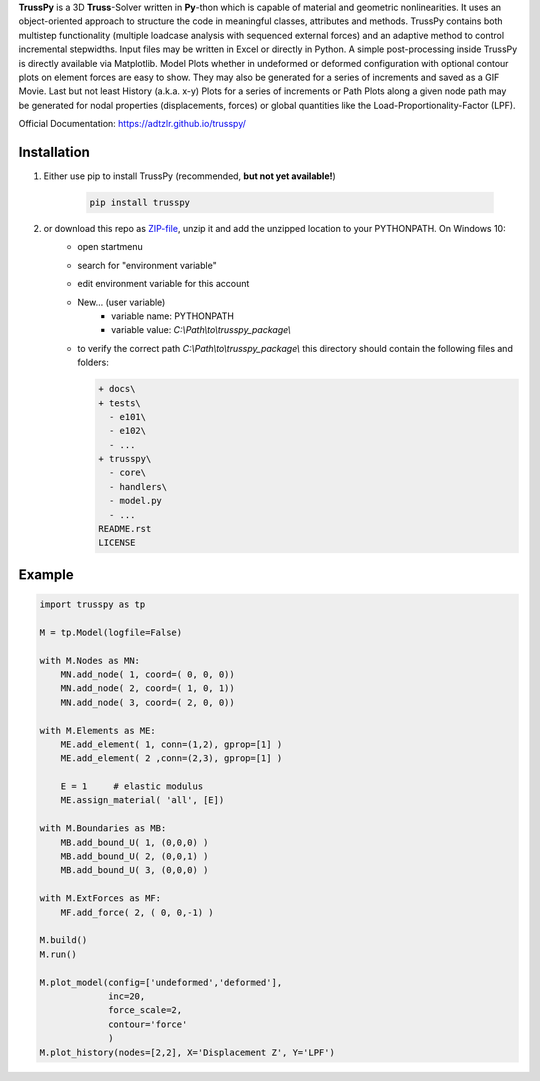 **TrussPy** is a 3D **Truss**-Solver written in **Py**-thon which is capable of material and geometric nonlinearities. It uses an object-oriented approach to structure the code in meaningful classes, attributes and methods. TrussPy contains both multistep functionality (multiple loadcase analysis with sequenced external forces) and an adaptive method to control incremental stepwidths. Input files may be written in Excel or directly in Python. A simple post-processing inside TrussPy is directly available via Matplotlib. Model Plots whether in undeformed or deformed configuration with optional contour plots on element forces are easy to show. They may also be generated for a series of increments and saved as a GIF Movie. Last but not least History (a.k.a. x-y) Plots for a series of increments or Path Plots along a given node path may be generated for nodal properties (displacements, forces) or global quantities like the Load-Proportionality-Factor (LPF).

Official Documentation: https://adtzlr.github.io/trusspy/
   
.. figure:: docs/_images/model_contour-force_inc40_xz.png
   :align: center
   :alt: XZ-view on the deformed model (Example NTA-A, Inc.40).
   
.. figure:: docs/_images/history_node45_DispZ-LPF.png
   :align: center
   :alt: Displacement Z vs. LPF-factor for **Node** 4 and **Node** 5 (Example NTA-A).

Installation
============

1) Either use pip to install TrussPy (recommended, **but not yet available!**)

    .. code:: bash

       pip install trusspy
   
2) or download this repo as ZIP-file_, unzip it and add the unzipped location to your PYTHONPATH. On Windows 10:
    * open startmenu
    * search for "environment variable"
    * edit environment variable for this account
    * New... (user variable)
        + variable name: PYTHONPATH
        + variable value: `C:\\Path\\to\\trusspy_package\\`
    * to verify the correct path `C:\\Path\\to\\trusspy_package\\` this directory should contain the following files and folders:
          
      .. code-block:: None
      
         + docs\
         + tests\
           - e101\
           - e102\
           - ...
         + trusspy\
           - core\
           - handlers\
           - model.py
           - ...
         README.rst
         LICENSE
         
.. _ZIP-file: https://github.com/adtzlr/trusspy/archive/master.zip

Example
=======

.. code:: python

    import trusspy as tp

    M = tp.Model(logfile=False)

    with M.Nodes as MN:
        MN.add_node( 1, coord=( 0, 0, 0))
        MN.add_node( 2, coord=( 1, 0, 1))
        MN.add_node( 3, coord=( 2, 0, 0))

    with M.Elements as ME:
        ME.add_element( 1, conn=(1,2), gprop=[1] )
        ME.add_element( 2 ,conn=(2,3), gprop=[1] )

        E = 1     # elastic modulus
        ME.assign_material( 'all', [E])

    with M.Boundaries as MB:
        MB.add_bound_U( 1, (0,0,0) )
        MB.add_bound_U( 2, (0,0,1) )
        MB.add_bound_U( 3, (0,0,0) )

    with M.ExtForces as MF:
        MF.add_force( 2, ( 0, 0,-1) )
    
    M.build()
    M.run()

    M.plot_model(config=['undeformed','deformed'], 
                 inc=20, 
                 force_scale=2,
                 contour='force'
                 )
    M.plot_history(nodes=[2,2], X='Displacement Z', Y='LPF')
